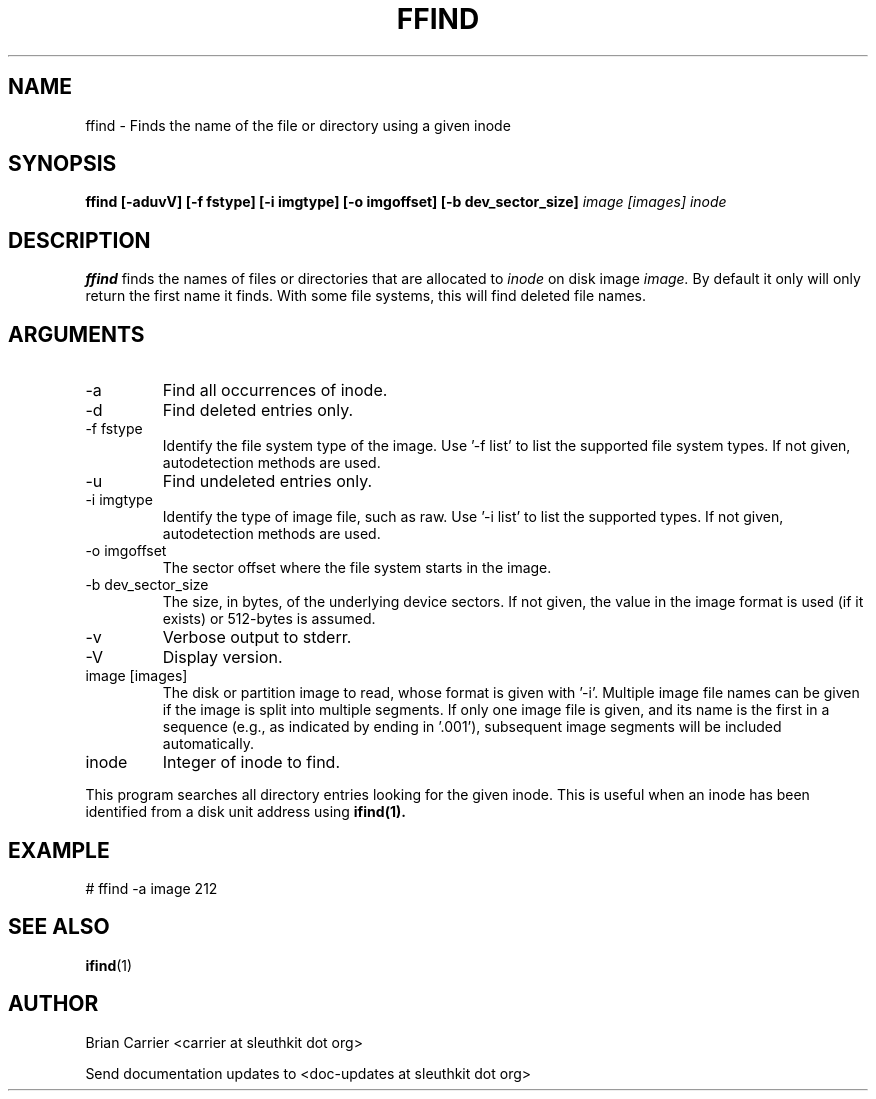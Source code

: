 .TH FFIND 1 
.SH NAME
ffind \- Finds the name of the file or directory using a given inode
.SH SYNOPSIS
.B ffind [-aduvV] [-f fstype] [-i imgtype] [-o imgoffset] [-b dev_sector_size] 
.I image [images] inode
.SH DESCRIPTION
.B ffind
finds the names of files or directories that are allocated to 
.I inode
on disk image 
.I image.
By default it only will only return the first name it finds.  With
some file systems, this will find deleted file names.

.SH ARGUMENTS
.IP -a
Find all occurrences of inode.
.IP -d
Find deleted entries only.
.IP "-f fstype"
Identify the file system type of the image.  
Use '\-f list' to list the supported file system types.
If not given, autodetection methods are used.
.IP -u
Find undeleted entries only.
.IP "-i imgtype"
Identify the type of image file, such as raw.
Use '\-i list' to list the supported types.
If not given, autodetection methods are used.
.IP "-o imgoffset"
The sector offset where the file system starts in the image.  
.IP "-b dev_sector_size"
The size, in bytes, of the underlying device sectors.  If not given, the value in the image format is used (if it exists) or 512-bytes is assumed.
.IP -v
Verbose output to stderr.
.IP -V
Display version.
.IP "image [images]"
The disk or partition image to read, whose format is given with '\-i'.
Multiple image file names can be given if the image is split into multiple segments.
If only one image file is given, and its name is the first in a sequence (e.g., as indicated by ending in '.001'), subsequent image segments will be included automatically.
.IP inode
Integer of inode to find.

.PP
This program searches all directory entries looking for the
given inode.  This is useful when an inode has been identified
from a disk unit address using 
.BR ifind(1).

.SH EXAMPLE
# ffind \-a image 212
.SH "SEE ALSO"
.BR ifind (1)
.SH AUTHOR
Brian Carrier <carrier at sleuthkit dot org>

Send documentation updates to <doc-updates at sleuthkit dot org>
